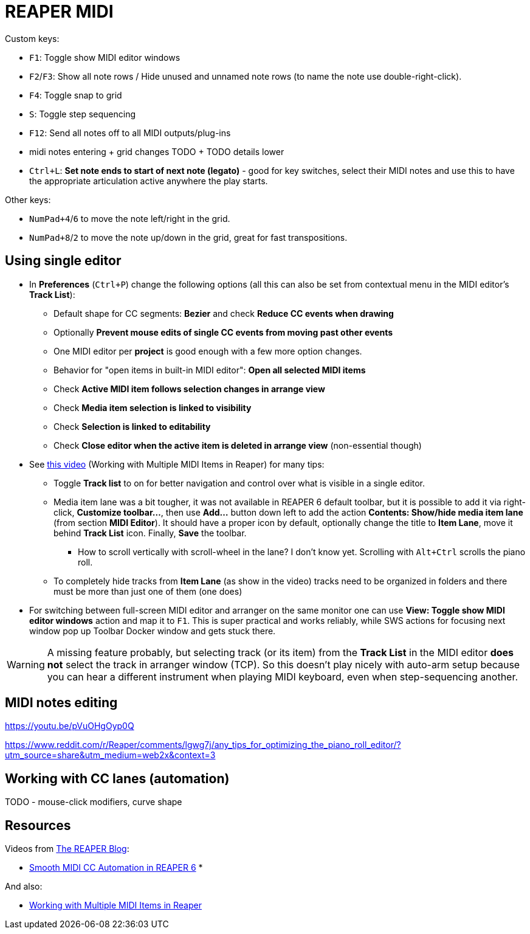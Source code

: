 = REAPER MIDI

Custom keys:

* `F1`: Toggle show MIDI editor windows
* `F2`/`F3`: Show all note rows / Hide unused and unnamed note rows (to name the note use double-right-click).
* `F4`: Toggle snap to grid
* `S`: Toggle step sequencing
* `F12`: Send all notes off to all MIDI outputs/plug-ins
* midi notes entering + grid changes TODO + TODO details lower

* `Ctrl+L`: *Set note ends to start of next note (legato)* - good for key switches, select their MIDI notes and use this to have the appropriate articulation active anywhere the play starts.

Other keys:

* `NumPad+4`/`6` to move the note left/right in the grid.
* `NumPad+8`/`2` to move the note up/down in the grid, great for fast transpositions.

== Using single editor

* In *Preferences* (`Ctrl+P`) change the following options (all this can also be set from contextual
menu in the MIDI editor's *Track List*):
** Default shape for CC segments: *Bezier* and check *Reduce CC events when drawing*
** Optionally *Prevent mouse edits of single CC events from moving past other events*
** One MIDI editor per *project* is good enough with a few more option changes.
** Behavior for "open items in built-in MIDI editor": *Open all selected MIDI items*
** Check *Active MIDI item follows selection changes in arrange view*
** Check *Media item selection is linked to visibility*
** Check *Selection is linked to editability*
** Check *Close editor when the active item is deleted in arrange view* (non-essential though)

* See https://youtu.be/7tmm7jGfUII[this video] (Working with Multiple MIDI Items in Reaper) for
many tips:
** Toggle *Track list* to on for better navigation and control over what is visible in a single editor.
** Media item lane was a bit tougher, it was not available in REAPER 6 default toolbar, but it is
possible to add it via right-click, *Customize toolbar...*, then use *Add...* button down left to
add the action *Contents: Show/hide media item lane* (from section *MIDI Editor*).
It should have a proper icon by default, optionally change the title to *Item Lane*,
move it behind *Track List* icon.
Finally, *Save* the toolbar.
*** How to scroll vertically with scroll-wheel in the lane? I don't know yet.
Scrolling with `Alt+Ctrl` scrolls the piano roll.
** To completely hide tracks from *Item Lane* (as show in the video) tracks need to be organized
in folders and there must be more than just one of them (one does)

* For switching between full-screen MIDI editor and arranger on the same monitor one can use
*View: Toggle show MIDI editor windows* action and map it to `F1`.
This is super practical and works reliably, while SWS actions for focusing next window pop up
Toolbar Docker window and gets stuck there.

[WARNING]
A missing feature probably, but selecting track (or its item) from the *Track List* in the MIDI editor *does not* select the track in arranger window (TCP).
So this doesn't play nicely with auto-arm setup because you can hear a different
instrument when playing MIDI keyboard, even when step-sequencing another.

== MIDI notes editing

https://youtu.be/pVuOHgOyp0Q

https://www.reddit.com/r/Reaper/comments/lgwg7j/any_tips_for_optimizing_the_piano_roll_editor/?utm_source=share&utm_medium=web2x&context=3



== Working with CC lanes (automation)

TODO - mouse-click modifiers, curve shape

== Resources

Videos from https://www.youtube.com/channel/UC39aOXMqg48qpzEz1l_-7tQ[The REAPER Blog]:

* https://youtu.be/aLJUStOndZ8[Smooth MIDI CC Automation in REAPER 6]
*

And also:

* https://youtu.be/7tmm7jGfUII[Working with Multiple MIDI Items in Reaper]